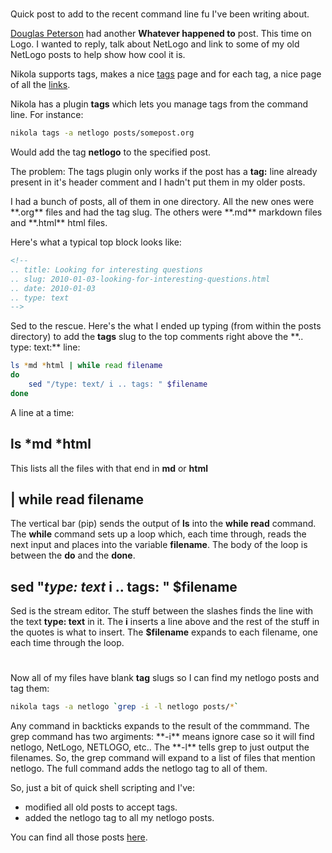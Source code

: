 #+BEGIN_COMMENT
.. title: Shell short - tagging old posts in Nikola
.. slug: shell-short-tagging
.. date: 2016-05-15 09:58:44 UTC-04:00
.. tags: shell, cli, nikola, linux
.. category: 
.. link: 
.. description: 
.. type: text
#+END_COMMENT

* 
Quick post to add to the recent command line fu I've been writing
about.

[[https://twitter.com/dougpete][Douglas Peterson]] had another **Whatever happened to** post. This time
on Logo. I wanted to reply, talk about NetLogo  and link to some of my
old NetLogo posts to help show how cool it is.

Nikola supports tags, makes a nice [[http://cestlaz.github.io/categories][tags]] page and for each tag, a nice
page of all the [[http://cestlaz.github.io/categories/netlogo][links]]. 


Nikola has a plugin **tags** which lets you manage tags from the
command line. For instance:

#+BEGIN_SRC bash
nikola tags -a netlogo posts/somepost.org
#+END_SRC

Would add the tag **netlogo** to the specified post.

The problem: The tags plugin only works if the post has a **tag:**
line already present in it's header comment and I hadn't put them in
my older posts.

I had a bunch of posts, all of them in one directory. All the new ones
were **.org** files and had the tag slug. The others were **.md** markdown
files and **.html** html files. 

Here's what a typical top block looks like:
#+BEGIN_SRC html
<!--
.. title: Looking for interesting questions
.. slug: 2010-01-03-looking-for-interesting-questions.html
.. date: 2010-01-03
.. type: text
-->
#+END_SRC

Sed to the rescue. Here's the what I ended up typing (from within the
posts directory) to add the
**tags** slug to the top comments right above the **.. type: text:** line:

#+BEGIN_SRC bash
  ls *md *html | while read filename
  do
      sed "/type: text/ i .. tags: " $filename
  done
#+END_SRC

A line at a time:
** ls *md *html
This lists all the files with that end in **md** or **html**
** | while read filename
The vertical bar (pip) sends the output of **ls** into the **while read**
command. The **while** command sets up a loop which, each time
through, reads the next input and places into the variable
**filename**. The body of the loop is between the **do** and the
**done**.
** sed "/type: text/ i .. tags: " $filename
Sed is the stream editor. The stuff between the slashes finds the line
with the text **type: text** in it. The **i** inserts a line above and
the rest of the stuff in the quotes is what to insert. The
**$filename** expands to each filename, one each time through the
loop.

* 
Now all of my files have blank **tag** slugs so I can find my netlogo
posts and tag them:

#+BEGIN_SRC bash
nikola tags -a netlogo `grep -i -l netlogo posts/*`
#+END_SRC

Any command in backticks expands to the result of the commmand. The
grep command has two argiments: **-i** means ignore case so it will
find netlogo, NetLogo, NETLOGO, etc.. The **-l** tells grep to just
output the filenames. So, the grep command will expand to a list of
files that mention netlogo. The full command adds the netlogo tag to
all of them.

So, just a bit of quick shell scripting and I've:
- modified all old posts to accept tags.
- added the netlogo tag to all my netlogo posts.

You can find all those posts [[http://cestlaz.github.io/categories/netlogo][here]].


